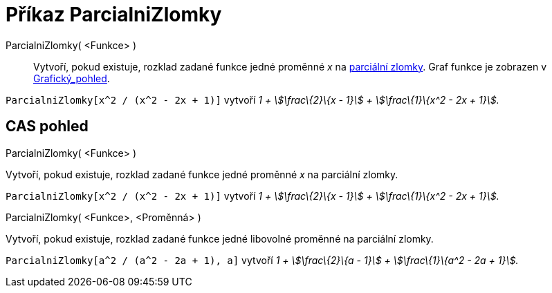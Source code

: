 = Příkaz ParcialniZlomky
:page-en: commands/PartialFractions
ifdef::env-github[:imagesdir: /cs/modules/ROOT/assets/images]

ParcialniZlomky( <Funkce> )::
  Vytvoří, pokud existuje, rozklad zadané funkce jedné proměnné _x_ na
  https://en.wikipedia.org/wiki/Partial_fraction[parciální zlomky]. Graf funkce je zobrazen v
  xref:/Grafický_pohled.adoc[Grafický_pohled].

[EXAMPLE]
====

`++ParcialniZlomky[x^2 / (x^2 - 2x + 1)]++` vytvoří _1 + stem:[\frac\{2}\{x - 1}] + stem:[\frac\{1}\{x^2 - 2x + 1}]._

====

== CAS pohled

ParcialniZlomky( <Funkce> )

Vytvoří, pokud existuje, rozklad zadané funkce jedné proměnné _x_ na parciální zlomky.

[EXAMPLE]
====

`++ParcialniZlomky[x^2 / (x^2 - 2x + 1)]++` vytvoří _1 + stem:[\frac\{2}\{x - 1}] + stem:[\frac\{1}\{x^2 - 2x + 1}]._

====

ParcialniZlomky( <Funkce>, <Proměnná> )

Vytvoří, pokud existuje, rozklad zadané funkce jedné libovolné proměnné na parciální zlomky.

[EXAMPLE]
====

`++ParcialniZlomky[a^2 / (a^2 - 2a + 1), a]++` vytvoří _1 + stem:[\frac\{2}\{a - 1}] + stem:[\frac\{1}\{a^2 - 2a + 1}]._

====

